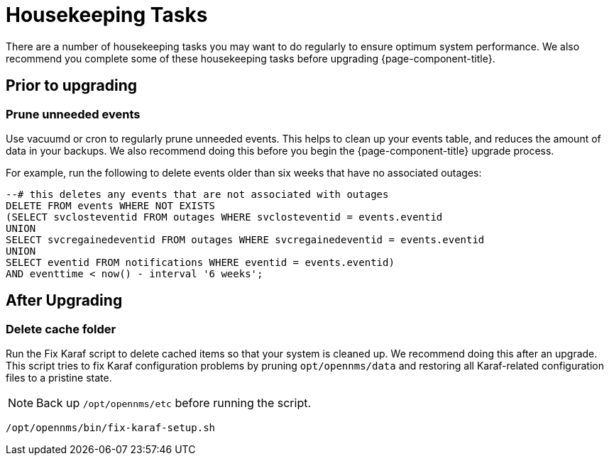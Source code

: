 
= Housekeeping Tasks

There are a number of housekeeping tasks you may want to do regularly to ensure optimum system performance.
We also recommend you complete some of these housekeeping tasks before upgrading {page-component-title}.

== Prior to upgrading

[[prune-events]]
=== Prune unneeded events
Use vacuumd or cron to regularly prune unneeded events.
This helps to clean up your events table, and reduces the amount of data in your backups.
We also recommend doing this before you begin the {page-component-title} upgrade process.

For example, run the following to delete events older than six weeks that have no associated outages:

[source, sql]
----
--# this deletes any events that are not associated with outages
DELETE FROM events WHERE NOT EXISTS
(SELECT svclosteventid FROM outages WHERE svclosteventid = events.eventid
UNION
SELECT svcregainedeventid FROM outages WHERE svcregainedeventid = events.eventid
UNION
SELECT eventid FROM notifications WHERE eventid = events.eventid)
AND eventtime < now() - interval '6 weeks';
----

== After Upgrading

[[delete-cache-folder]]
=== Delete cache folder
Run the Fix Karaf script to delete cached items so that your system is cleaned up.
We recommend doing this after an upgrade.
This script tries to fix Karaf configuration problems by pruning `opt/opennms/data` and restoring all Karaf-related configuration files to a pristine state.

NOTE: Back up `/opt/opennms/etc` before running the script.

[source, console]
----
/opt/opennms/bin/fix-karaf-setup.sh
----
